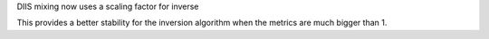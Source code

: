 DIIS mixing now uses a scaling factor for inverse

This provides a better stability for the inversion
algorithm when the metrics are much bigger
than 1.
